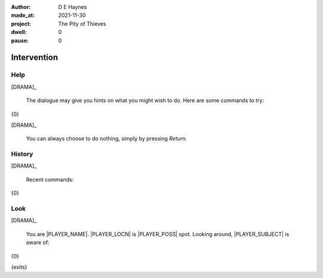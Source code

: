 :author:    D E Haynes
:made_at:   2021-11-30
:project:   The Pity of Thieves
:dwell:     0
:pause:     0

.. entity:: PLAYER
   :types:  pot.world.Character
   :states: pot.types.Engagement.player

.. entity:: DRAMA
   :types:  balladeer.Drama
   :states: pot.types.Operation.paused

.. entity:: SETTINGS
   :types:  balladeer.Settings


Intervention
============

Help
----

.. condition:: DRAMA.history[0].name do_help

[DRAMA]_

    The dialogue may give you hints on what you might wish to do.
    Here are some commands to try:

{0}

[DRAMA]_

    You can always choose to do nothing, simply by pressing *Return*.

.. property:: DRAMA.prompt ?
.. property:: DRAMA.state pot.types.Operation.prompt

History
-------

.. condition:: DRAMA.history[0].name do_history

[DRAMA]_

    Recent commands:

{0}

.. property:: DRAMA.state pot.types.Operation.prompt

Look
----

.. condition:: DRAMA.history[0].name do_look

[DRAMA]_

    You are |PLAYER_NAME|. |PLAYER_LOCN| is |PLAYER_POSS| spot.
    Looking around, |PLAYER_SUBJECT| is aware of:

{0}

{exits}

.. property:: DRAMA.state pot.types.Operation.prompt

.. |INPUT_TEXT| property:: DRAMA.input_text
.. |PLAYER_NAME| property:: PLAYER.name
.. |PLAYER_LOCN| property:: PLAYER.spot.title
.. |PLAYER_POSS| property:: PLAYER.names[0].pronoun.genitive
.. |PLAYER_SUBJECT| property:: PLAYER.names[0].pronoun.subject
